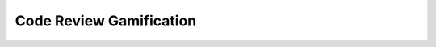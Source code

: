 .. _gamification:

========================
Code Review Gamification 
========================

.. uml:: aom.puml